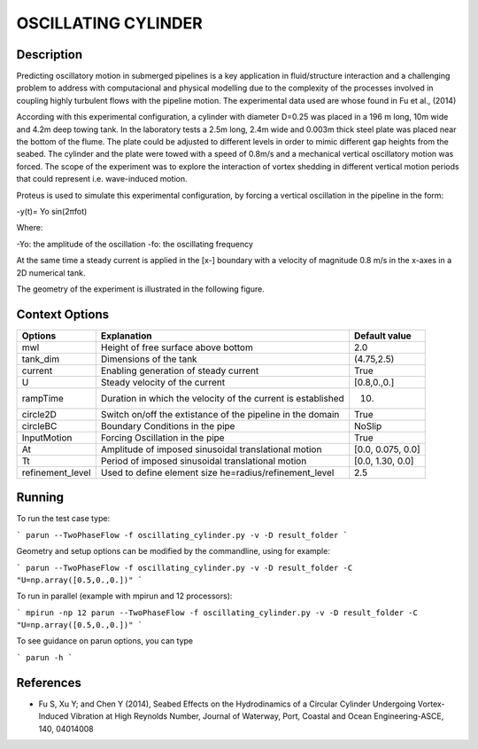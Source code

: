 OSCILLATING CYLINDER 
===================

Description
-----------
::

Predicting oscillatory motion in submerged pipelines is a key application in fluid/structure interaction and a
challenging problem to address with computacional and physical modelling due to the complexity of the processes
involved in coupling highly turbulent flows with the pipeline motion. The experimental data used are whose found 
in Fu et al., (2014)

::
 
According with this experimental configuration, a cylinder with diameter D=0.25 was placed in a 196 m long, 10m wide 
and 4.2m deep towing tank. In the laboratory tests a 2.5m long, 2.4m wide and 0.003m thick steel plate was placed
near the bottom of the flume. The plate could be adjusted to different levels in order to mimic different gap 
heights from the seabed. The cylinder and the plate were towed with a speed of 0.8m/s and a mechanical vertical
oscillatory motion was forced. The scope of the experiment was to explore the interaction of vortex shedding in
different vertical motion periods that could represent i.e. wave-induced motion.

::
 
Proteus is used to simulate this experimental configuration, by forcing a vertical oscillation in the pipeline in the form:


-y(t)= Yo sin(2πfot) 

Where:

-Yo: the amplitude of the oscillation
-fo: the oscillating frequency

At the same time a steady current is applied in the [x-] boundary with a velocity of magnitude 0.8 m/s in the x-axes in a 2D numerical tank.

The geometry of the experiment is illustrated in the following figure.

 
.. figure:: ./oscillating_cylinder_drawing.png



Context Options
---------------

+---------------------+--------------------------------------------------------------+--------------------+
| Options             | Explanation                                                  | Default value      |
+=====================+==============================================================+====================+
| mwl                 | Height of free surface above bottom                          | 2.0                |
+---------------------+--------------------------------------------------------------+--------------------+
| tank_dim            | Dimensions of the tank                                       | (4.75,2.5)         |
+---------------------+--------------------------------------------------------------+--------------------+
| current             | Enabling generation of steady current                        | True               |
+---------------------+--------------------------------------------------------------+--------------------+
| U                   | Steady velocity of the current                               | [0.8,0.,0.]        |
+---------------------+--------------------------------------------------------------+--------------------+
| rampTime            | Duration in which the velocity of the current is established | 10.                |
+---------------------+--------------------------------------------------------------+--------------------+
| circle2D            | Switch on/off the extistance of the pipeline in the domain   | True               |
+---------------------+--------------------------------------------------------------+--------------------+
| circleBC            | Boundary Conditions in the pipe                              | NoSlip             |
+---------------------+--------------------------------------------------------------+--------------------+
| InputMotion         | Forcing Oscillation in the pipe                              | True               |
+---------------------+--------------------------------------------------------------+--------------------+
| At                  | Amplitude of imposed sinusoidal translational motion         | [0.0, 0.075, 0.0]  |
+---------------------+--------------------------------------------------------------+--------------------+
| Tt                  | Period of imposed sinusoidal translational motion            | [0.0, 1.30, 0.0]   |
+---------------------+--------------------------------------------------------------+--------------------+
| refinement_level    | Used to define element size he=radius/refinement_level       | 2.5                |
+---------------------+--------------------------------------------------------------+--------------------+



Running
-----

To run the test case type:

```
parun --TwoPhaseFlow -f oscillating_cylinder.py -v -D result_folder
```

Geometry and setup options can be modified by the commandline, using for example:

```
parun --TwoPhaseFlow -f oscillating_cylinder.py -v -D result_folder -C "U=np.array([0.5,0.,0.])"
```

To run in parallel (example with mpirun and 12 processors):

```
mpirun -np 12 parun --TwoPhaseFlow -f oscillating_cylinder.py -v -D result_folder -C "U=np.array([0.5,0.,0.])"
```


To see guidance on parun options, you can type  

```
parun -h
```

 
References 
----------
* Fu S, Xu Y; and Chen Y (2014), Seabed Effects on the Hydrodinamics of a Circular Cylinder Undergoing 
  Vortex-Induced Vibration at High Reynolds Number, Journal of Waterway, Port, Coastal and Ocean 
  Engineering-ASCE, 140, 04014008
